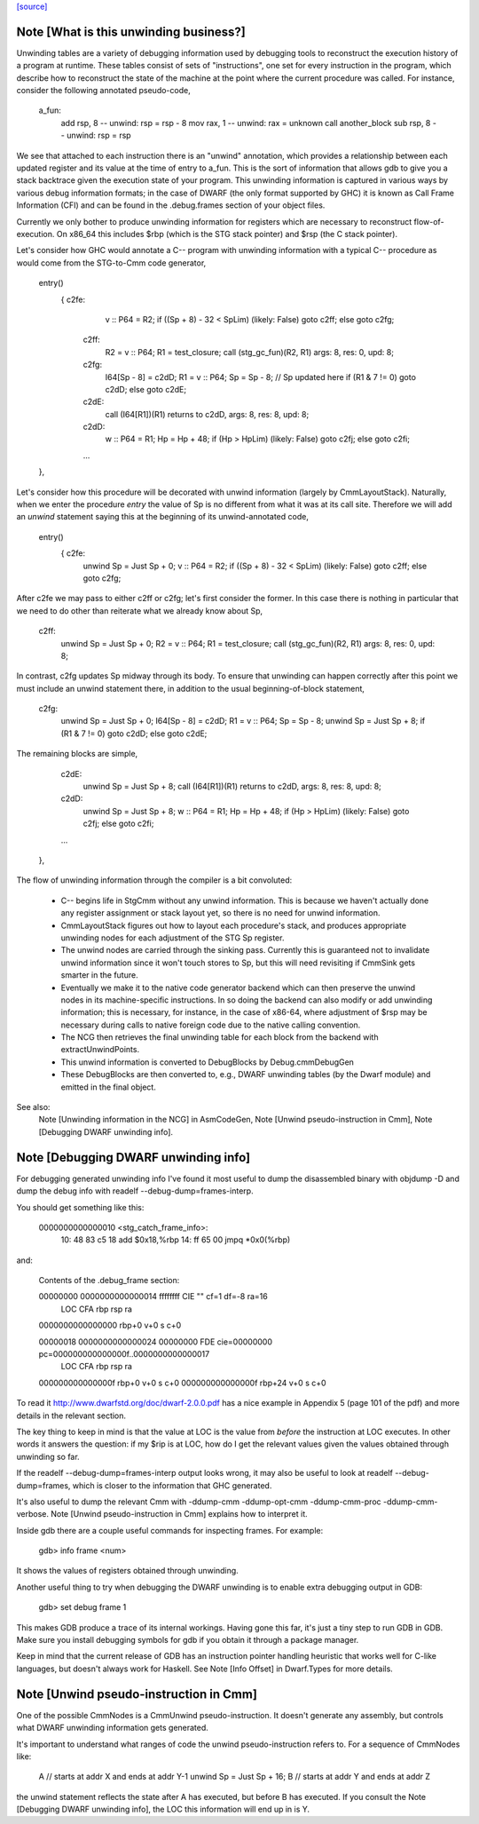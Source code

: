 `[source] <https://gitlab.haskell.org/ghc/ghc/tree/master/compiler/cmm/Debug.hs>`_

Note [What is this unwinding business?]
~~~~~~~~~~~~~~~~~~~~~~~~~~~~~~~~~~~~~~~

Unwinding tables are a variety of debugging information used by debugging tools
to reconstruct the execution history of a program at runtime. These tables
consist of sets of "instructions", one set for every instruction in the program,
which describe how to reconstruct the state of the machine at the point where
the current procedure was called. For instance, consider the following annotated
pseudo-code,

  a_fun:
    add rsp, 8            -- unwind: rsp = rsp - 8
    mov rax, 1            -- unwind: rax = unknown
    call another_block
    sub rsp, 8            -- unwind: rsp = rsp

We see that attached to each instruction there is an "unwind" annotation, which
provides a relationship between each updated register and its value at the
time of entry to a_fun. This is the sort of information that allows gdb to give
you a stack backtrace given the execution state of your program. This
unwinding information is captured in various ways by various debug information
formats; in the case of DWARF (the only format supported by GHC) it is known as
Call Frame Information (CFI) and can be found in the .debug.frames section of
your object files.

Currently we only bother to produce unwinding information for registers which
are necessary to reconstruct flow-of-execution. On x86_64 this includes $rbp
(which is the STG stack pointer) and $rsp (the C stack pointer).

Let's consider how GHC would annotate a C-- program with unwinding information
with a typical C-- procedure as would come from the STG-to-Cmm code generator,

  entry()
     { c2fe:
           v :: P64 = R2;
           if ((Sp + 8) - 32 < SpLim) (likely: False) goto c2ff; else goto c2fg;
       c2ff:
           R2 = v :: P64;
           R1 = test_closure;
           call (stg_gc_fun)(R2, R1) args: 8, res: 0, upd: 8;
       c2fg:
           I64[Sp - 8] = c2dD;
           R1 = v :: P64;
           Sp = Sp - 8;          // Sp updated here
           if (R1 & 7 != 0) goto c2dD; else goto c2dE;
       c2dE:
           call (I64[R1])(R1) returns to c2dD, args: 8, res: 8, upd: 8;
       c2dD:
           w :: P64 = R1;
           Hp = Hp + 48;
           if (Hp > HpLim) (likely: False) goto c2fj; else goto c2fi;
       ...
  },

Let's consider how this procedure will be decorated with unwind information
(largely by CmmLayoutStack). Naturally, when we enter the procedure `entry` the
value of Sp is no different from what it was at its call site. Therefore we will
add an `unwind` statement saying this at the beginning of its unwind-annotated
code,

  entry()
     { c2fe:
           unwind Sp = Just Sp + 0;
           v :: P64 = R2;
           if ((Sp + 8) - 32 < SpLim) (likely: False) goto c2ff; else goto c2fg;

After c2fe we may pass to either c2ff or c2fg; let's first consider the
former. In this case there is nothing in particular that we need to do other
than reiterate what we already know about Sp,

       c2ff:
           unwind Sp = Just Sp + 0;
           R2 = v :: P64;
           R1 = test_closure;
           call (stg_gc_fun)(R2, R1) args: 8, res: 0, upd: 8;

In contrast, c2fg updates Sp midway through its body. To ensure that unwinding
can happen correctly after this point we must include an unwind statement there,
in addition to the usual beginning-of-block statement,

       c2fg:
           unwind Sp = Just Sp + 0;
           I64[Sp - 8] = c2dD;
           R1 = v :: P64;
           Sp = Sp - 8;
           unwind Sp = Just Sp + 8;
           if (R1 & 7 != 0) goto c2dD; else goto c2dE;

The remaining blocks are simple,

       c2dE:
           unwind Sp = Just Sp + 8;
           call (I64[R1])(R1) returns to c2dD, args: 8, res: 8, upd: 8;
       c2dD:
           unwind Sp = Just Sp + 8;
           w :: P64 = R1;
           Hp = Hp + 48;
           if (Hp > HpLim) (likely: False) goto c2fj; else goto c2fi;
       ...
  },


The flow of unwinding information through the compiler is a bit convoluted:

 * C-- begins life in StgCmm without any unwind information. This is because we
   haven't actually done any register assignment or stack layout yet, so there
   is no need for unwind information.

 * CmmLayoutStack figures out how to layout each procedure's stack, and produces
   appropriate unwinding nodes for each adjustment of the STG Sp register.

 * The unwind nodes are carried through the sinking pass. Currently this is
   guaranteed not to invalidate unwind information since it won't touch stores
   to Sp, but this will need revisiting if CmmSink gets smarter in the future.

 * Eventually we make it to the native code generator backend which can then
   preserve the unwind nodes in its machine-specific instructions. In so doing
   the backend can also modify or add unwinding information; this is necessary,
   for instance, in the case of x86-64, where adjustment of $rsp may be
   necessary during calls to native foreign code due to the native calling
   convention.

 * The NCG then retrieves the final unwinding table for each block from the
   backend with extractUnwindPoints.

 * This unwind information is converted to DebugBlocks by Debug.cmmDebugGen

 * These DebugBlocks are then converted to, e.g., DWARF unwinding tables
   (by the Dwarf module) and emitted in the final object.

See also:
  Note [Unwinding information in the NCG] in AsmCodeGen,
  Note [Unwind pseudo-instruction in Cmm],
  Note [Debugging DWARF unwinding info].




Note [Debugging DWARF unwinding info]
~~~~~~~~~~~~~~~~~~~~~~~~~~~~~~~~~~~~~

For debugging generated unwinding info I've found it most useful to dump the
disassembled binary with objdump -D and dump the debug info with
readelf --debug-dump=frames-interp.

You should get something like this:

  0000000000000010 <stg_catch_frame_info>:
    10:   48 83 c5 18             add    $0x18,%rbp
    14:   ff 65 00                jmpq   *0x0(%rbp)

and:

  Contents of the .debug_frame section:

  00000000 0000000000000014 ffffffff CIE "" cf=1 df=-8 ra=16
     LOC           CFA      rbp   rsp   ra
  0000000000000000 rbp+0    v+0   s     c+0

  00000018 0000000000000024 00000000 FDE cie=00000000 pc=000000000000000f..0000000000000017
     LOC           CFA      rbp   rsp   ra
  000000000000000f rbp+0    v+0   s     c+0
  000000000000000f rbp+24   v+0   s     c+0

To read it http://www.dwarfstd.org/doc/dwarf-2.0.0.pdf has a nice example in
Appendix 5 (page 101 of the pdf) and more details in the relevant section.

The key thing to keep in mind is that the value at LOC is the value from
*before* the instruction at LOC executes. In other words it answers the
question: if my $rip is at LOC, how do I get the relevant values given the
values obtained through unwinding so far.

If the readelf --debug-dump=frames-interp output looks wrong, it may also be
useful to look at readelf --debug-dump=frames, which is closer to the
information that GHC generated.

It's also useful to dump the relevant Cmm with -ddump-cmm -ddump-opt-cmm
-ddump-cmm-proc -ddump-cmm-verbose. Note [Unwind pseudo-instruction in Cmm]
explains how to interpret it.

Inside gdb there are a couple useful commands for inspecting frames.
For example:

  gdb> info frame <num>

It shows the values of registers obtained through unwinding.

Another useful thing to try when debugging the DWARF unwinding is to enable
extra debugging output in GDB:

  gdb> set debug frame 1

This makes GDB produce a trace of its internal workings. Having gone this far,
it's just a tiny step to run GDB in GDB. Make sure you install debugging
symbols for gdb if you obtain it through a package manager.

Keep in mind that the current release of GDB has an instruction pointer handling
heuristic that works well for C-like languages, but doesn't always work for
Haskell. See Note [Info Offset] in Dwarf.Types for more details.



Note [Unwind pseudo-instruction in Cmm]
~~~~~~~~~~~~~~~~~~~~~~~~~~~~~~~~~~~~~~~

One of the possible CmmNodes is a CmmUnwind pseudo-instruction. It doesn't
generate any assembly, but controls what DWARF unwinding information gets
generated.

It's important to understand what ranges of code the unwind pseudo-instruction
refers to.
For a sequence of CmmNodes like:

  A // starts at addr X and ends at addr Y-1
  unwind Sp = Just Sp + 16;
  B // starts at addr Y and ends at addr Z

the unwind statement reflects the state after A has executed, but before B
has executed. If you consult the Note [Debugging DWARF unwinding info], the
LOC this information will end up in is Y.

